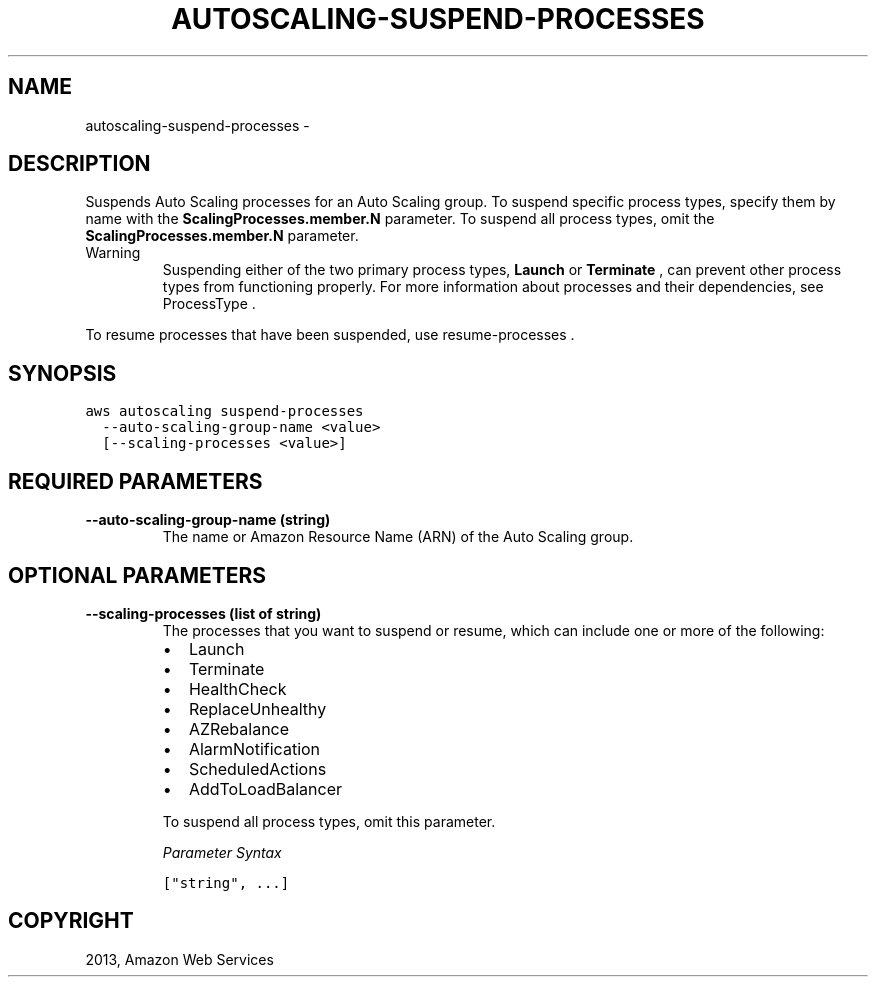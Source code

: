 .TH "AUTOSCALING-SUSPEND-PROCESSES" "1" "March 09, 2013" "0.8" "aws-cli"
.SH NAME
autoscaling-suspend-processes \- 
.
.nr rst2man-indent-level 0
.
.de1 rstReportMargin
\\$1 \\n[an-margin]
level \\n[rst2man-indent-level]
level margin: \\n[rst2man-indent\\n[rst2man-indent-level]]
-
\\n[rst2man-indent0]
\\n[rst2man-indent1]
\\n[rst2man-indent2]
..
.de1 INDENT
.\" .rstReportMargin pre:
. RS \\$1
. nr rst2man-indent\\n[rst2man-indent-level] \\n[an-margin]
. nr rst2man-indent-level +1
.\" .rstReportMargin post:
..
.de UNINDENT
. RE
.\" indent \\n[an-margin]
.\" old: \\n[rst2man-indent\\n[rst2man-indent-level]]
.nr rst2man-indent-level -1
.\" new: \\n[rst2man-indent\\n[rst2man-indent-level]]
.in \\n[rst2man-indent\\n[rst2man-indent-level]]u
..
.\" Man page generated from reStructuredText.
.
.SH DESCRIPTION
.sp
Suspends Auto Scaling processes for an Auto Scaling group. To suspend specific
process types, specify them by name with the \fBScalingProcesses.member.N\fP
parameter. To suspend all process types, omit the \fBScalingProcesses.member.N\fP
parameter.
.IP Warning
Suspending either of the two primary process types, \fBLaunch\fP or
\fBTerminate\fP , can prevent other process types from functioning properly. For
more information about processes and their dependencies, see  ProcessType .
.RE
.sp
To resume processes that have been suspended, use  resume\-processes .
.SH SYNOPSIS
.sp
.nf
.ft C
aws autoscaling suspend\-processes
  \-\-auto\-scaling\-group\-name <value>
  [\-\-scaling\-processes <value>]
.ft P
.fi
.SH REQUIRED PARAMETERS
.INDENT 0.0
.TP
.B \fB\-\-auto\-scaling\-group\-name\fP  (string)
The name or Amazon Resource Name (ARN) of the Auto Scaling group.
.UNINDENT
.SH OPTIONAL PARAMETERS
.INDENT 0.0
.TP
.B \fB\-\-scaling\-processes\fP  (list of string)
The processes that you want to suspend or resume, which can include one or
more of the following:
.INDENT 7.0
.IP \(bu 2
Launch
.IP \(bu 2
Terminate
.IP \(bu 2
HealthCheck
.IP \(bu 2
ReplaceUnhealthy
.IP \(bu 2
AZRebalance
.IP \(bu 2
AlarmNotification
.IP \(bu 2
ScheduledActions
.IP \(bu 2
AddToLoadBalancer
.UNINDENT
.sp
To suspend all process types, omit this parameter.
.sp
\fIParameter Syntax\fP
.sp
.nf
.ft C
["string", ...]
.ft P
.fi
.UNINDENT
.SH COPYRIGHT
2013, Amazon Web Services
.\" Generated by docutils manpage writer.
.
